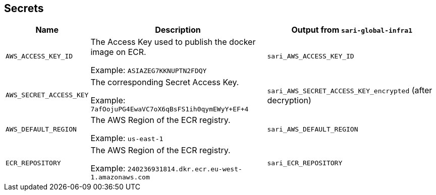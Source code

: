 == Secrets

[%header,cols="1m,3,3"]
|===
| Name
| Description
| Output from `sari-global-infra1`

| AWS_ACCESS_KEY_ID
| The Access Key used to publish the docker image on ECR.

Example: `ASIAZEG7KKNUPTN2FDQY`
| `sari_AWS_ACCESS_KEY_ID`

| AWS_SECRET_ACCESS_KEY
| The corresponding Secret Access Key.

Example: `7afOojuPG4EwaVC7oX6qBsFS1ih0qymEWyY+EF+4`
| `sari_AWS_SECRET_ACCESS_KEY_encrypted` (after decryption)

| AWS_DEFAULT_REGION
| The AWS Region of the ECR registry.

Example: `us-east-1`
| `sari_AWS_DEFAULT_REGION`

| ECR_REPOSITORY
| The AWS Region of the ECR registry.

Example: `240236931814.dkr.ecr.eu-west-1.amazonaws.com`
| `sari_ECR_REPOSITORY`
|===
